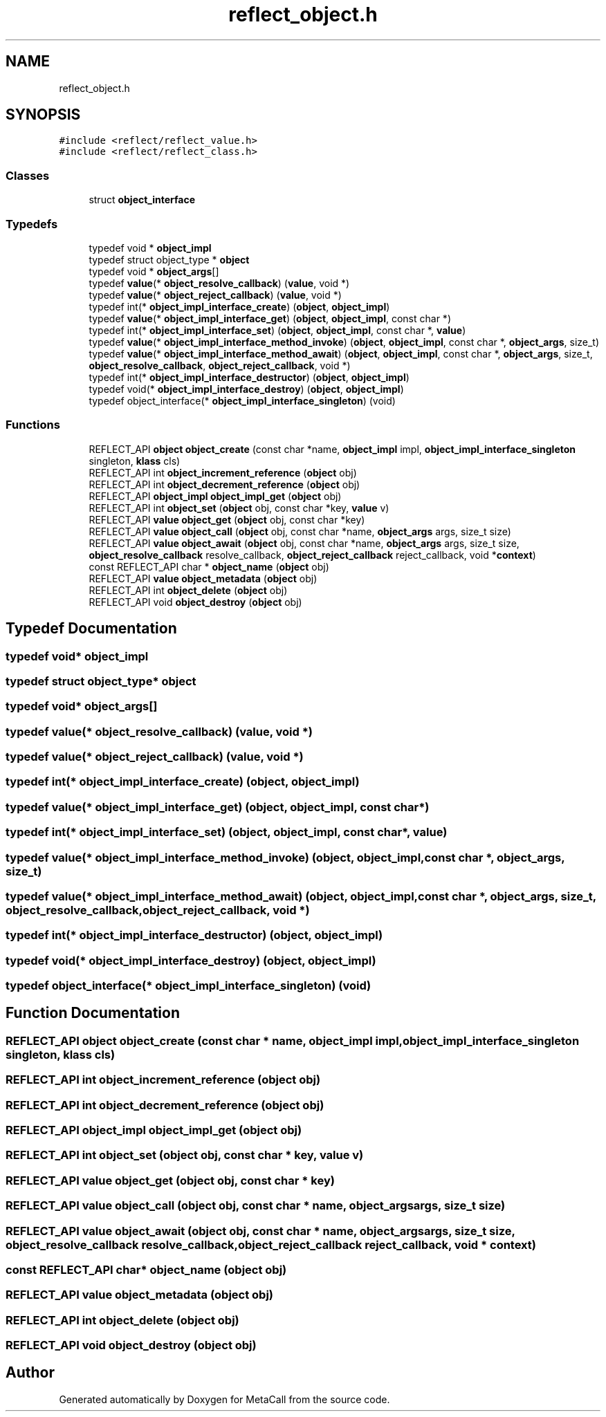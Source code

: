 .TH "reflect_object.h" 3 "Wed Jun 30 2021" "Version 0.1.0.9bcc4c97acac" "MetaCall" \" -*- nroff -*-
.ad l
.nh
.SH NAME
reflect_object.h
.SH SYNOPSIS
.br
.PP
\fC#include <reflect/reflect_value\&.h>\fP
.br
\fC#include <reflect/reflect_class\&.h>\fP
.br

.SS "Classes"

.in +1c
.ti -1c
.RI "struct \fBobject_interface\fP"
.br
.in -1c
.SS "Typedefs"

.in +1c
.ti -1c
.RI "typedef void * \fBobject_impl\fP"
.br
.ti -1c
.RI "typedef struct object_type * \fBobject\fP"
.br
.ti -1c
.RI "typedef void * \fBobject_args\fP[]"
.br
.ti -1c
.RI "typedef \fBvalue\fP(* \fBobject_resolve_callback\fP) (\fBvalue\fP, void *)"
.br
.ti -1c
.RI "typedef \fBvalue\fP(* \fBobject_reject_callback\fP) (\fBvalue\fP, void *)"
.br
.ti -1c
.RI "typedef int(* \fBobject_impl_interface_create\fP) (\fBobject\fP, \fBobject_impl\fP)"
.br
.ti -1c
.RI "typedef \fBvalue\fP(* \fBobject_impl_interface_get\fP) (\fBobject\fP, \fBobject_impl\fP, const char *)"
.br
.ti -1c
.RI "typedef int(* \fBobject_impl_interface_set\fP) (\fBobject\fP, \fBobject_impl\fP, const char *, \fBvalue\fP)"
.br
.ti -1c
.RI "typedef \fBvalue\fP(* \fBobject_impl_interface_method_invoke\fP) (\fBobject\fP, \fBobject_impl\fP, const char *, \fBobject_args\fP, size_t)"
.br
.ti -1c
.RI "typedef \fBvalue\fP(* \fBobject_impl_interface_method_await\fP) (\fBobject\fP, \fBobject_impl\fP, const char *, \fBobject_args\fP, size_t, \fBobject_resolve_callback\fP, \fBobject_reject_callback\fP, void *)"
.br
.ti -1c
.RI "typedef int(* \fBobject_impl_interface_destructor\fP) (\fBobject\fP, \fBobject_impl\fP)"
.br
.ti -1c
.RI "typedef void(* \fBobject_impl_interface_destroy\fP) (\fBobject\fP, \fBobject_impl\fP)"
.br
.ti -1c
.RI "typedef object_interface(* \fBobject_impl_interface_singleton\fP) (void)"
.br
.in -1c
.SS "Functions"

.in +1c
.ti -1c
.RI "REFLECT_API \fBobject\fP \fBobject_create\fP (const char *name, \fBobject_impl\fP impl, \fBobject_impl_interface_singleton\fP singleton, \fBklass\fP cls)"
.br
.ti -1c
.RI "REFLECT_API int \fBobject_increment_reference\fP (\fBobject\fP obj)"
.br
.ti -1c
.RI "REFLECT_API int \fBobject_decrement_reference\fP (\fBobject\fP obj)"
.br
.ti -1c
.RI "REFLECT_API \fBobject_impl\fP \fBobject_impl_get\fP (\fBobject\fP obj)"
.br
.ti -1c
.RI "REFLECT_API int \fBobject_set\fP (\fBobject\fP obj, const char *key, \fBvalue\fP v)"
.br
.ti -1c
.RI "REFLECT_API \fBvalue\fP \fBobject_get\fP (\fBobject\fP obj, const char *key)"
.br
.ti -1c
.RI "REFLECT_API \fBvalue\fP \fBobject_call\fP (\fBobject\fP obj, const char *name, \fBobject_args\fP args, size_t size)"
.br
.ti -1c
.RI "REFLECT_API \fBvalue\fP \fBobject_await\fP (\fBobject\fP obj, const char *name, \fBobject_args\fP args, size_t size, \fBobject_resolve_callback\fP resolve_callback, \fBobject_reject_callback\fP reject_callback, void *\fBcontext\fP)"
.br
.ti -1c
.RI "const REFLECT_API char * \fBobject_name\fP (\fBobject\fP obj)"
.br
.ti -1c
.RI "REFLECT_API \fBvalue\fP \fBobject_metadata\fP (\fBobject\fP obj)"
.br
.ti -1c
.RI "REFLECT_API int \fBobject_delete\fP (\fBobject\fP obj)"
.br
.ti -1c
.RI "REFLECT_API void \fBobject_destroy\fP (\fBobject\fP obj)"
.br
.in -1c
.SH "Typedef Documentation"
.PP 
.SS "typedef void* \fBobject_impl\fP"

.SS "typedef struct object_type* \fBobject\fP"

.SS "typedef void* object_args[]"

.SS "typedef \fBvalue\fP(* object_resolve_callback) (\fBvalue\fP, void *)"

.SS "typedef \fBvalue\fP(* object_reject_callback) (\fBvalue\fP, void *)"

.SS "typedef int(* object_impl_interface_create) (\fBobject\fP, \fBobject_impl\fP)"

.SS "typedef \fBvalue\fP(* object_impl_interface_get) (\fBobject\fP, \fBobject_impl\fP, const char *)"

.SS "typedef int(* object_impl_interface_set) (\fBobject\fP, \fBobject_impl\fP, const char *, \fBvalue\fP)"

.SS "typedef \fBvalue\fP(* object_impl_interface_method_invoke) (\fBobject\fP, \fBobject_impl\fP, const char *, \fBobject_args\fP, size_t)"

.SS "typedef \fBvalue\fP(* object_impl_interface_method_await) (\fBobject\fP, \fBobject_impl\fP, const char *, \fBobject_args\fP, size_t, \fBobject_resolve_callback\fP, \fBobject_reject_callback\fP, void *)"

.SS "typedef int(* object_impl_interface_destructor) (\fBobject\fP, \fBobject_impl\fP)"

.SS "typedef void(* object_impl_interface_destroy) (\fBobject\fP, \fBobject_impl\fP)"

.SS "typedef object_interface(* object_impl_interface_singleton) (void)"

.SH "Function Documentation"
.PP 
.SS "REFLECT_API \fBobject\fP object_create (const char * name, \fBobject_impl\fP impl, \fBobject_impl_interface_singleton\fP singleton, \fBklass\fP cls)"

.SS "REFLECT_API int object_increment_reference (\fBobject\fP obj)"

.SS "REFLECT_API int object_decrement_reference (\fBobject\fP obj)"

.SS "REFLECT_API \fBobject_impl\fP object_impl_get (\fBobject\fP obj)"

.SS "REFLECT_API int object_set (\fBobject\fP obj, const char * key, \fBvalue\fP v)"

.SS "REFLECT_API \fBvalue\fP object_get (\fBobject\fP obj, const char * key)"

.SS "REFLECT_API \fBvalue\fP object_call (\fBobject\fP obj, const char * name, \fBobject_args\fP args, size_t size)"

.SS "REFLECT_API \fBvalue\fP object_await (\fBobject\fP obj, const char * name, \fBobject_args\fP args, size_t size, \fBobject_resolve_callback\fP resolve_callback, \fBobject_reject_callback\fP reject_callback, void * context)"

.SS "const REFLECT_API char* object_name (\fBobject\fP obj)"

.SS "REFLECT_API \fBvalue\fP object_metadata (\fBobject\fP obj)"

.SS "REFLECT_API int object_delete (\fBobject\fP obj)"

.SS "REFLECT_API void object_destroy (\fBobject\fP obj)"

.SH "Author"
.PP 
Generated automatically by Doxygen for MetaCall from the source code\&.
